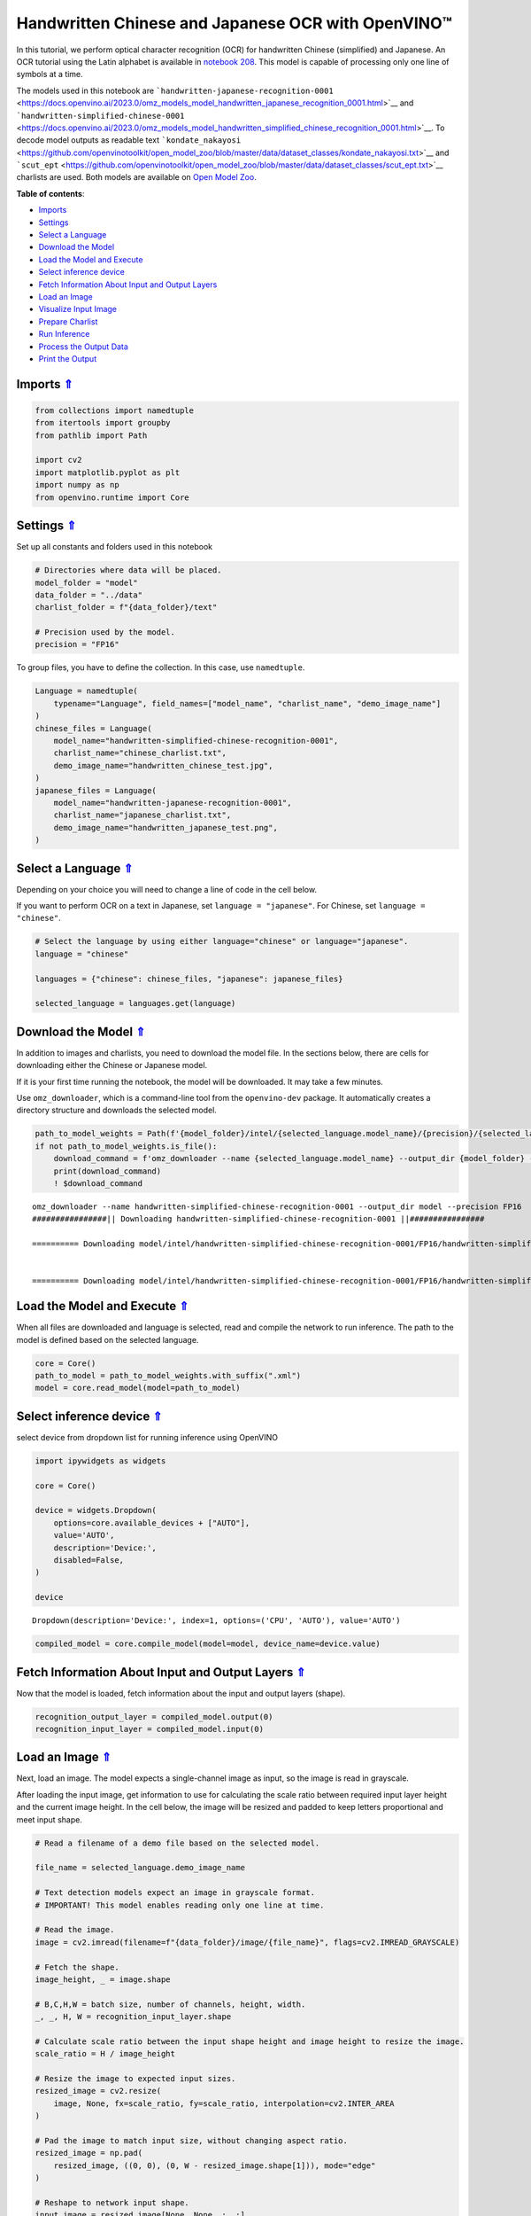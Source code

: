 Handwritten Chinese and Japanese OCR with OpenVINO™
===================================================

.. _top:

In this tutorial, we perform optical character recognition (OCR) for
handwritten Chinese (simplified) and Japanese. An OCR tutorial using the
Latin alphabet is available in `notebook
208 <208-optical-character-recognition-with-output.html>`__.
This model is capable of processing only one line of symbols at a time.

The models used in this notebook are
```handwritten-japanese-recognition-0001`` <https://docs.openvino.ai/2023.0/omz_models_model_handwritten_japanese_recognition_0001.html>`__
and
```handwritten-simplified-chinese-0001`` <https://docs.openvino.ai/2023.0/omz_models_model_handwritten_simplified_chinese_recognition_0001.html>`__.
To decode model outputs as readable text
```kondate_nakayosi`` <https://github.com/openvinotoolkit/open_model_zoo/blob/master/data/dataset_classes/kondate_nakayosi.txt>`__
and
```scut_ept`` <https://github.com/openvinotoolkit/open_model_zoo/blob/master/data/dataset_classes/scut_ept.txt>`__
charlists are used. Both models are available on `Open Model
Zoo <https://github.com/openvinotoolkit/open_model_zoo/>`__. 

**Table of contents**:

- `Imports <#imports>`__
- `Settings <#settings>`__
- `Select a Language <#select-a-language>`__
- `Download the Model <#download-the-model>`__
- `Load the Model and Execute <#load-the-model-and-execute>`__
- `Select inference device <#select-inference-device>`__
- `Fetch Information About Input and Output Layers <#fetch-information-about-input-and-output-layers>`__
- `Load an Image <#load-an-image>`__
- `Visualize Input Image <#visualize-input-image>`__
- `Prepare Charlist <#prepare-charlist>`__
- `Run Inference <#run-inference>`__
- `Process the Output Data <#process-the-output-data>`__
- `Print the Output <#print-the-output>`__

Imports `⇑ <#top>`__
###############################################################################################################################


.. code:: ipython3

    from collections import namedtuple
    from itertools import groupby
    from pathlib import Path
    
    import cv2
    import matplotlib.pyplot as plt
    import numpy as np
    from openvino.runtime import Core

Settings `⇑ <#top>`__
###############################################################################################################################


Set up all constants and folders used in this notebook

.. code:: ipython3

    # Directories where data will be placed.
    model_folder = "model"
    data_folder = "../data"
    charlist_folder = f"{data_folder}/text"
    
    # Precision used by the model.
    precision = "FP16"

To group files, you have to define the collection. In this case, use
``namedtuple``.

.. code:: ipython3

    Language = namedtuple(
        typename="Language", field_names=["model_name", "charlist_name", "demo_image_name"]
    )
    chinese_files = Language(
        model_name="handwritten-simplified-chinese-recognition-0001",
        charlist_name="chinese_charlist.txt",
        demo_image_name="handwritten_chinese_test.jpg",
    )
    japanese_files = Language(
        model_name="handwritten-japanese-recognition-0001",
        charlist_name="japanese_charlist.txt",
        demo_image_name="handwritten_japanese_test.png",
    )

Select a Language `⇑ <#top>`__
###############################################################################################################################


Depending on your choice you will need to change a line of code in the
cell below.

If you want to perform OCR on a text in Japanese, set
``language = "japanese"``. For Chinese, set ``language = "chinese"``.

.. code:: ipython3

    # Select the language by using either language="chinese" or language="japanese".
    language = "chinese"
    
    languages = {"chinese": chinese_files, "japanese": japanese_files}
    
    selected_language = languages.get(language)

Download the Model `⇑ <#top>`__
###############################################################################################################################


In addition to images and charlists, you need to download the model
file. In the sections below, there are cells for downloading either the
Chinese or Japanese model.

If it is your first time running the notebook, the model will be
downloaded. It may take a few minutes.

Use ``omz_downloader``, which is a command-line tool from the
``openvino-dev`` package. It automatically creates a directory structure
and downloads the selected model.

.. code:: ipython3

    path_to_model_weights = Path(f'{model_folder}/intel/{selected_language.model_name}/{precision}/{selected_language.model_name}.bin')
    if not path_to_model_weights.is_file():
        download_command = f'omz_downloader --name {selected_language.model_name} --output_dir {model_folder} --precision {precision}'
        print(download_command)
        ! $download_command


.. parsed-literal::

    omz_downloader --name handwritten-simplified-chinese-recognition-0001 --output_dir model --precision FP16
    ################|| Downloading handwritten-simplified-chinese-recognition-0001 ||################
    
    ========== Downloading model/intel/handwritten-simplified-chinese-recognition-0001/FP16/handwritten-simplified-chinese-recognition-0001.xml
    
    
    ========== Downloading model/intel/handwritten-simplified-chinese-recognition-0001/FP16/handwritten-simplified-chinese-recognition-0001.bin
    
    


Load the Model and Execute `⇑ <#top>`__
###############################################################################################################################


When all files are downloaded and language is selected, read and compile
the network to run inference. The path to the model is defined based on
the selected language.

.. code:: ipython3

    core = Core()
    path_to_model = path_to_model_weights.with_suffix(".xml")
    model = core.read_model(model=path_to_model)

Select inference device `⇑ <#top>`__
###############################################################################################################################


select device from dropdown list for running inference using OpenVINO

.. code:: ipython3

    import ipywidgets as widgets
    
    core = Core()
    
    device = widgets.Dropdown(
        options=core.available_devices + ["AUTO"],
        value='AUTO',
        description='Device:',
        disabled=False,
    )
    
    device




.. parsed-literal::

    Dropdown(description='Device:', index=1, options=('CPU', 'AUTO'), value='AUTO')



.. code:: ipython3

    compiled_model = core.compile_model(model=model, device_name=device.value)

Fetch Information About Input and Output Layers `⇑ <#top>`__
###############################################################################################################################


Now that the model is loaded, fetch information about the input and
output layers (shape).

.. code:: ipython3

    recognition_output_layer = compiled_model.output(0)
    recognition_input_layer = compiled_model.input(0)

Load an Image `⇑ <#top>`__
###############################################################################################################################


Next, load an image. The model expects a single-channel image as input,
so the image is read in grayscale.

After loading the input image, get information to use for calculating
the scale ratio between required input layer height and the current
image height. In the cell below, the image will be resized and padded to
keep letters proportional and meet input shape.

.. code:: ipython3

    # Read a filename of a demo file based on the selected model.
    
    file_name = selected_language.demo_image_name
    
    # Text detection models expect an image in grayscale format.
    # IMPORTANT! This model enables reading only one line at time.
    
    # Read the image.
    image = cv2.imread(filename=f"{data_folder}/image/{file_name}", flags=cv2.IMREAD_GRAYSCALE)
    
    # Fetch the shape.
    image_height, _ = image.shape
    
    # B,C,H,W = batch size, number of channels, height, width.
    _, _, H, W = recognition_input_layer.shape
    
    # Calculate scale ratio between the input shape height and image height to resize the image.
    scale_ratio = H / image_height
    
    # Resize the image to expected input sizes.
    resized_image = cv2.resize(
        image, None, fx=scale_ratio, fy=scale_ratio, interpolation=cv2.INTER_AREA
    )
    
    # Pad the image to match input size, without changing aspect ratio.
    resized_image = np.pad(
        resized_image, ((0, 0), (0, W - resized_image.shape[1])), mode="edge"
    )
    
    # Reshape to network input shape.
    input_image = resized_image[None, None, :, :]

Visualize Input Image `⇑ <#top>`__
###############################################################################################################################


After preprocessing, you can display the image.

.. code:: ipython3

    plt.figure(figsize=(20, 1))
    plt.axis("off")
    plt.imshow(resized_image, cmap="gray", vmin=0, vmax=255);



.. image:: 209-handwritten-ocr-with-output_files/209-handwritten-ocr-with-output_21_0.png


Prepare Charlist `⇑ <#top>`__
###############################################################################################################################


The model is loaded and the image is ready. The only element left is the
charlist, which is downloaded. You must add a blank symbol at the
beginning of the charlist before using it. This is expected for both the
Chinese and Japanese models.

.. code:: ipython3

    # Get a dictionary to encode the output, based on model documentation.
    used_charlist = selected_language.charlist_name
    
    # With both models, there should be blank symbol added at index 0 of each charlist.
    blank_char = "~"
    
    with open(f"{charlist_folder}/{used_charlist}", "r", encoding="utf-8") as charlist:
        letters = blank_char + "".join(line.strip() for line in charlist)

Run Inference `⇑ <#top>`__
###############################################################################################################################


Now, run inference. The ``compiled_model()`` function takes a list with
input(s) in the same order as model input(s). Then, fetch the output
from output tensors.

.. code:: ipython3

    # Run inference on the model
    predictions = compiled_model([input_image])[recognition_output_layer]

Process the Output Data `⇑ <#top>`__
###############################################################################################################################


The output of a model is in the ``W x B x L`` format, where:

-  W - output sequence length
-  B - batch size
-  L - confidence distribution across the supported symbols in Kondate
   and Nakayosi.

To get a more human-readable format, select a symbol with the highest
probability. When you hold a list of indexes that are predicted to have
the highest probability, due to limitations in `CTC
Decoding <https://towardsdatascience.com/beam-search-decoding-in-ctc-trained-neural-networks-5a889a3d85a7>`__,
you will remove concurrent symbols and then remove the blanks.

Finally, get the symbols from corresponding indexes in the charlist.

.. code:: ipython3

    # Remove a batch dimension.
    predictions = np.squeeze(predictions)
    
    # Run the `argmax` function to pick the symbols with the highest probability.
    predictions_indexes = np.argmax(predictions, axis=1)

.. code:: ipython3

    # Use the `groupby` function to remove concurrent letters, as required by CTC greedy decoding.
    output_text_indexes = list(groupby(predictions_indexes))
    
    # Remove grouper objects.
    output_text_indexes, _ = np.transpose(output_text_indexes, (1, 0))
    
    # Remove blank symbols.
    output_text_indexes = output_text_indexes[output_text_indexes != 0]
    
    # Assign letters to indexes from the output array.
    output_text = [letters[letter_index] for letter_index in output_text_indexes]

Print the Output `⇑ <#top>`__
###############################################################################################################################


Now, having a list of letters predicted by the model, you can display
the image with predicted text printed below.

.. code:: ipython3

    plt.figure(figsize=(20, 1))
    plt.axis("off")
    plt.imshow(resized_image, cmap="gray", vmin=0, vmax=255)
    
    print("".join(output_text))


.. parsed-literal::

    人有悲欢离合，月有阴睛圆缺，此事古难全。



.. image:: 209-handwritten-ocr-with-output_files/209-handwritten-ocr-with-output_30_1.png

